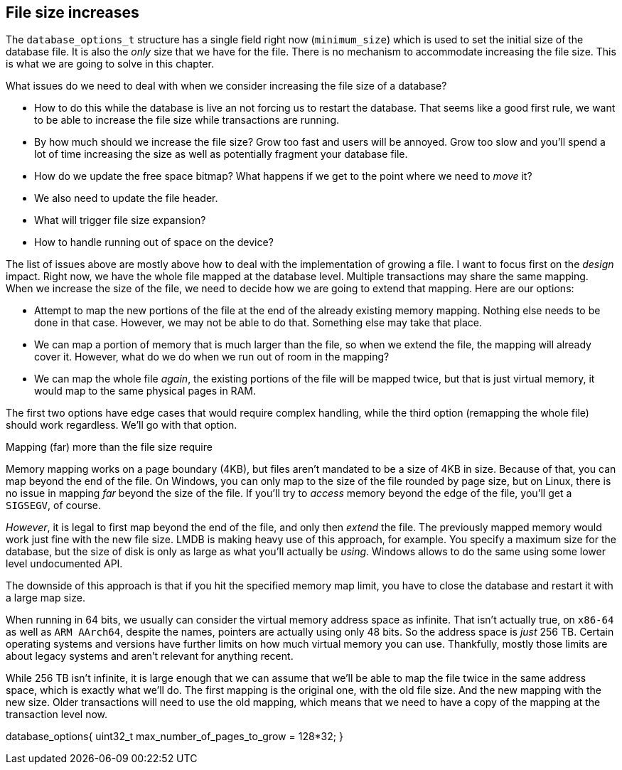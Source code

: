 == File size increases

The `database_options_t` structure has a single field right now (`minimum_size`) which is used to set the initial size of the database file. It is also the _only_
size that we have for the file. There is no mechanism to accommodate increasing the file size. This is what we are going to solve in this chapter. 

What issues do we need to deal with when we consider increasing the file size of a database?

* How to do this while the database is live an not forcing us to restart the database. That seems like a good first rule, we want to be able to increase the file
size while transactions are running.
* By how much should we increase the file size? Grow too fast and users will be annoyed. Grow too slow and you'll spend a lot of time increasing the size as well
as potentially fragment your database file.
* How do we update the free space bitmap? What happens if we get to the point where we need to _move_ it?
* We also need to update the file header.
* What will trigger file size expansion? 
* How to handle running out of space on the device? 

The list of issues above are mostly above how to deal with the implementation of growing a file. I want to focus first on the _design_ impact. Right now, we have
the whole file mapped at the database level. Multiple transactions may share the same mapping. When we increase the size of the file, we need to decide how we are
going to extend that mapping. Here are our options:

* Attempt to map the new portions of the file at the end of the already existing memory mapping. Nothing else needs to be done in that case. However, we may not
be able to do that. Something else may take that place.
* We can map a portion of memory that is much larger than the file, so when we extend the file, the mapping will already cover it. However, what do we do when
we run out of room in the mapping?
* We can map the whole file _again_, the existing portions of the file will be mapped twice, but that is just virtual memory, it would map to the same physical
pages in RAM.

The first two options have edge cases that would require complex handling, while the third option (remapping the whole file) should work regardless. We'll go with
that option.

.Mapping (far) more than the file size require
****
Memory mapping works on a page boundary (4KB), but files aren't mandated to be a size of 4KB in size. Because of that, you can map beyond the end of the file.
On Windows, you can only map to the size of the file rounded by page size, but on Linux, there is no issue in mapping _far_ beyond the size of the file. If you'll
try to _access_ memory beyond the edge of the file, you'll get a `SIGSEGV`, of course.

_However_, it is legal to first map beyond the end of the file, and only then _extend_ the file. The previously mapped memory would work just fine with the new file
size. LMDB is making heavy use of this approach, for example. You specify a maximum size for the database, but the size of disk is only as large as what you'll 
actually be _using_. Windows allows to do the same using some lower level undocumented API. 

The downside of this approach is that if you hit the specified memory map limit, you have to close the database and restart it with a large map size.
****

When running in 64 bits, we usually can consider the virtual memory address space as infinite. That isn't actually true, on `x86-64` as well as `ARM AArch64`,
despite the names, pointers are actually using only 48 bits. So the address space is _just_ 256 TB. Certain operating systems and versions have further 
limits on how much virtual memory  you can use. Thankfully, mostly those limits are about legacy systems and aren't relevant for anything recent.

While 256 TB isn't infinite, it is large enough that we can assume that we'll be able to map the file twice in the same address space, which is exactly what
we'll do. The first mapping is the original one, with the old file size. And the new mapping with the new size. Older transactions will need to use the old
mapping, which means that we need to have a copy of the mapping at the transaction level now.
 

database_options{
  uint32_t max_number_of_pages_to_grow = 128*32;
}